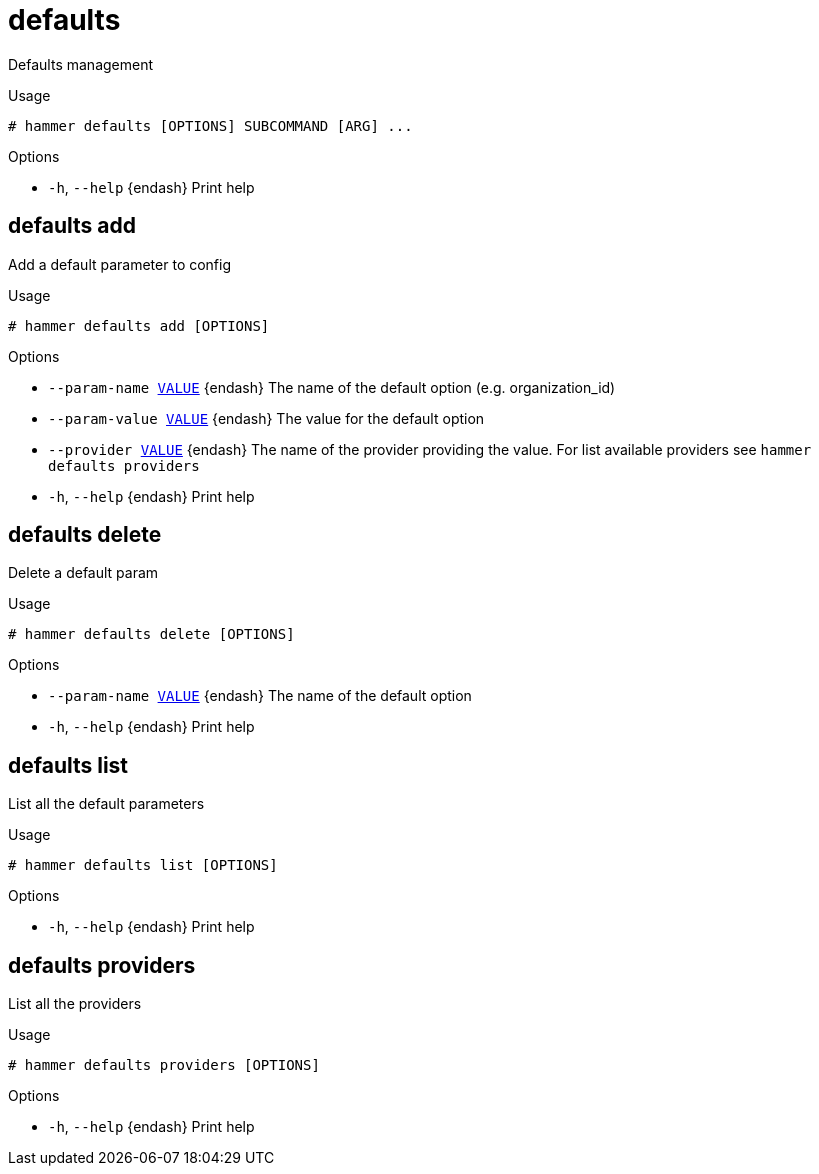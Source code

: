 [id="hammer-defaults"]
= defaults

Defaults management

.Usage
----
# hammer defaults [OPTIONS] SUBCOMMAND [ARG] ...
----



.Options
* `-h`, `--help` {endash} Print help



[id="hammer-defaults-add"]
== defaults add

Add a default parameter to config

.Usage
----
# hammer defaults add [OPTIONS]
----

.Options
* `--param-name xref:hammer-option-details-value[VALUE]` {endash} The name of the default option (e.g. organization_id)
* `--param-value xref:hammer-option-details-value[VALUE]` {endash} The value for the default option
* `--provider xref:hammer-option-details-value[VALUE]` {endash} The name of the provider providing the value. For list available providers see
`hammer defaults providers`
* `-h`, `--help` {endash} Print help


[id="hammer-defaults-delete"]
== defaults delete

Delete a default param

.Usage
----
# hammer defaults delete [OPTIONS]
----

.Options
* `--param-name xref:hammer-option-details-value[VALUE]` {endash} The name of the default option
* `-h`, `--help` {endash} Print help


[id="hammer-defaults-list"]
== defaults list

List all the default parameters

.Usage
----
# hammer defaults list [OPTIONS]
----

.Options
* `-h`, `--help` {endash} Print help



[id="hammer-defaults-providers"]
== defaults providers

List all the providers

.Usage
----
# hammer defaults providers [OPTIONS]
----

.Options
* `-h`, `--help` {endash} Print help



